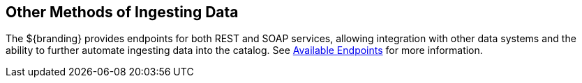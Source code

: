 :title: Other Methods of Ingesting Data
:type: dataManagement
:status: published
:summary: Other methods of ingesting data.
:parent: Ingesting Data
:order: 04

== {title}

The ${branding} provides endpoints for both REST and SOAP services, allowing integration with other data systems and the ability to further automate ingesting data into the catalog. See <<{integrating-prefix}available_endpoints, Available Endpoints>> for more information.
